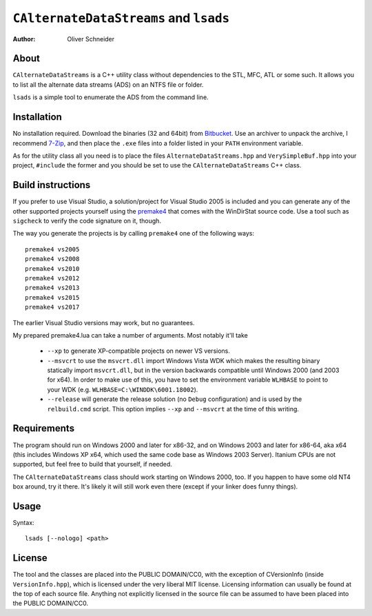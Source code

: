 ﻿=========================================
 ``CAlternateDataStreams`` and ``lsads``
=========================================
:Author: Oliver Schneider

About
-----
``CAlternateDataStreams`` is a C++ utility class without dependencies to the STL,
MFC, ATL or some such. It allows you to list all the alternate data streams (ADS)
on an NTFS file or folder.

``lsads`` is a simple tool to enumerate the ADS from the command line.

Installation
------------
No installation required. Download the binaries (32 and 64bit) from `Bitbucket`_.
Use an archiver to unpack the archive, I recommend `7-Zip`_, and then place the
``.exe`` files into a folder listed in your ``PATH`` environment variable.

As for the utility class all you need is to place the files
``AlternateDataStreams.hpp`` and ``VerySimpleBuf.hpp`` into your project,
``#include`` the former and you should be set to use the ``CAlternateDataStreams``
C++ class.

Build instructions
------------------
If you prefer to use Visual Studio, a solution/project for Visual Studio 2005 is
included and you can generate any of the other supported projects yourself using
the `premake4`_ that comes with the WinDirStat source code. Use a tool such as
``sigcheck`` to verify the code signature on it, though.

The way you generate the projects is by calling ``premake4`` one of the
following ways::

    premake4 vs2005
    premake4 vs2008
    premake4 vs2010
    premake4 vs2012
    premake4 vs2013
    premake4 vs2015
    premake4 vs2017

The earlier Visual Studio versions may work, but no guarantees.

My prepared premake4.lua can take a number of arguments. Most notably it'll take

  * ``--xp`` to generate XP-compatible projects on newer VS versions.
  * ``--msvcrt`` to use the ``msvcrt.dll`` import Windows Vista WDK which makes
    the resulting binary statically import ``msvcrt.dll``, but in the version
    backwards compatible until Windows 2000 (and 2003 for x64).
    In order to make use of this, you have to set the environment variable
    ``WLHBASE`` to point to your WDK (e.g. ``WLHBASE=C:\WINDDK\6001.18002``).
  * ``--release`` will generate the release solution (no ``Debug`` configuration)
    and is used by the ``relbuild.cmd`` script. This option implies ``--xp`` and
    ``--msvcrt`` at the time of this writing.

Requirements
------------
The program should run on Windows 2000 and later for x86-32, and on Windows 2003
and later for x86-64, aka x64 (this includes Windows XP x64, which used the same
code base as Windows 2003 Server). Itanium CPUs are not supported, but feel free
to build that yourself, if needed.

The ``CAlternateDataStreams`` class should work starting on Windows 2000, too.
If you happen to have some old NT4 box around, try it there. It's likely it will
still work even there (except if your linker does funny things).

Usage
-----

Syntax::

    lsads [--nologo] <path>

License
-------
The tool and the classes are placed into the PUBLIC DOMAIN/CC0, with the
exception of CVersionInfo (inside ``VersionInfo.hpp``), which is licensed under
the very liberal MIT license. Licensing information can usually be found at the
top of each source file. Anything not explicitly licensed in the source file can
be assumed to have been placed into the PUBLIC DOMAIN/CC0.

.. _premake4: https://bitbucket.org/windirstat/premake-stable/downloads/
.. _Bitbucket: https://bitbucket.org/assarbad/lsads/downloads/
.. _7-Zip: http://7-zip.org/
